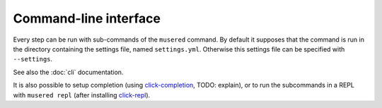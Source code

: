 Command-line interface
======================

Every step can be run with sub-commands of the ``musered`` command. By default
it supposes that the command is run in the directory containing the settings
file, named ``settings.yml``. Otherwise this settings file can be specified
with ``--settings``.

See also the :doc:`cli` documentation.

It is also possible to setup completion (using `click-completion`_, TODO:
explain), or to run the subcommands in a REPL with ``musered repl`` (after
installing `click-repl`_).


.. _click-completion: https://github.com/click-contrib/click-completion
.. _click-repl: https://github.com/click-contrib/click-repl

.. click:: musered.__main__:cli
  :prog: musered
  :show-nested:

